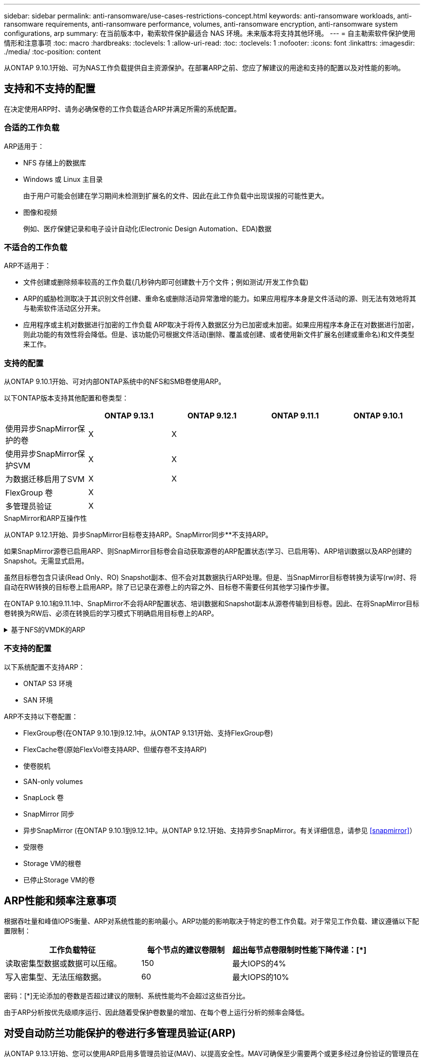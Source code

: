 ---
sidebar: sidebar 
permalink: anti-ransomware/use-cases-restrictions-concept.html 
keywords: anti-ransomware workloads, anti-ransomware requirements, anti-ransomware performance, volumes, anti-ransomware encryption, anti-ransomware system configurations, arp 
summary: 在当前版本中，勒索软件保护最适合 NAS 环境。未来版本将支持其他环境。 
---
= 自主勒索软件保护使用情形和注意事项
:toc: macro
:hardbreaks:
:toclevels: 1
:allow-uri-read: 
:toc: 
:toclevels: 1
:nofooter: 
:icons: font
:linkattrs: 
:imagesdir: ./media/
:toc-position: content


[role="lead"]
从ONTAP 9.10.1开始、可为NAS工作负载提供自主资源保护。在部署ARP之前、您应了解建议的用途和支持的配置以及对性能的影响。



== 支持和不支持的配置

在决定使用ARP时、请务必确保卷的工作负载适合ARP并满足所需的系统配置。



=== 合适的工作负载

ARP适用于：

* NFS 存储上的数据库
* Windows 或 Linux 主目录
+
由于用户可能会创建在学习期间未检测到扩展名的文件、因此在此工作负载中出现误报的可能性更大。

* 图像和视频
+
例如、医疗保健记录和电子设计自动化(Electronic Design Automation、EDA)数据





=== 不适合的工作负载

ARP不适用于：

* 文件创建或删除频率较高的工作负载(几秒钟内即可创建数十万个文件；例如测试/开发工作负载)
* ARP的威胁检测取决于其识别文件创建、重命名或删除活动异常激增的能力。如果应用程序本身是文件活动的源、则无法有效地将其与勒索软件活动区分开来。
* 应用程序或主机对数据进行加密的工作负载
ARP取决于将传入数据区分为已加密或未加密。如果应用程序本身正在对数据进行加密，则此功能的有效性将会降低。但是、该功能仍可根据文件活动(删除、覆盖或创建、或者使用新文件扩展名创建或重命名)和文件类型来工作。




=== 支持的配置

从ONTAP 9.10.1开始、可对内部ONTAP系统中的NFS和SMB卷使用ARP。

以下ONTAP版本支持其他配置和卷类型：

|===
|  | ONTAP 9.13.1 | ONTAP 9.12.1 | ONTAP 9.11.1 | ONTAP 9.10.1 


| 使用异步SnapMirror保护的卷 | X | X |  |  


| 使用异步SnapMirror保护SVM | X | X |  |  


| 为数据迁移启用了SVM | X | X |  |  


| FlexGroup 卷 | X |  |  |  


| 多管理员验证 | X |  |  |  
|===
.SnapMirror和ARP互操作性
从ONTAP 9.12.1开始、异步SnapMirror目标卷支持ARP。SnapMirror同步**不支持ARP。

如果SnapMirror源卷已启用ARP、则SnapMirror目标卷会自动获取源卷的ARP配置状态(学习、已启用等)、ARP培训数据以及ARP创建的Snapshot。无需显式启用。

虽然目标卷包含只读(Read Only、RO) Snapshot副本、但不会对其数据执行ARP处理。但是、当SnapMirror目标卷转换为读写(rw)时、将自动在RW转换的目标卷上启用ARP。除了已记录在源卷上的内容之外、目标卷不需要任何其他学习操作步骤。

在ONTAP 9.10.1和9.11.1中、SnapMirror不会将ARP配置状态、培训数据和Snapshot副本从源卷传输到目标卷。因此、在将SnapMirror目标卷转换为RW后、必须在转换后的学习模式下明确启用目标卷上的ARP。

.基于NFS的VMDK的ARP
[%collapsible]
====
如果您计划在基于NFS的VMDK配置中使用ARP、则ARP保护会受到一些限制。ARP可在NFS配置的VDMK中提供保护、但不建议对VM中具有高熵文件的工作负载使用此保护。

.虚拟机外部的更改
如果新扩展进入加密卷、或者文件扩展名发生更改、ARP可以检测VM外部NFS卷上的文件扩展名更改。可检测到的文件扩展名更改包括：

* vmx
* vmxf
* vmdk
* -fl.vmdk
* .NVRAM
* .vmm
* vms
* vmsn
* .vswp
* vmss
* .log
* -\#.log


.虚拟机内部的更改
如果勒索软件攻击以虚拟机为目标、而虚拟机内部的文件在未在虚拟机外部进行更改的情况下发生更改、则在虚拟机的默认熵较低(例如.txt、.DOCX或.mp4文件)时、ARP会检测到威胁。在此情况下、虽然ARP会创建一个保护性Snapshot、但它不会生成威胁警报、因为虚拟机外部的文件扩展名未被篡改。

默认情况下、如果文件的熵较高(例如.gzip或受密码保护的文件)、则ARP将检测不到基线熵的变化、因此无法检测到威胁。

====


=== 不支持的配置

以下系统配置不支持ARP：

* ONTAP S3 环境
* SAN 环境


ARP不支持以下卷配置：

* FlexGroup卷(在ONTAP 9.10.1到9.12.1中。从ONTAP 9.131开始、支持FlexGroup卷)
* FlexCache卷(原始FlexVol卷支持ARP、但缓存卷不支持ARP)
* 使卷脱机
* SAN-only volumes
* SnapLock 卷
* SnapMirror 同步
* 异步SnapMirror (在ONTAP 9.10.1到9.12.1中。从ONTAP 9.12.1开始、支持异步SnapMirror。有关详细信息，请参见 <<snapmirror>>）
* 受限卷
* Storage VM的根卷
* 已停止Storage VM的卷




== ARP性能和频率注意事项

根据吞吐量和峰值IOPS衡量、ARP对系统性能的影响最小。ARP功能的影响取决于特定的卷工作负载。对于常见工作负载、建议遵循以下配置限制：

[cols="30,20,30"]
|===
| 工作负载特征 | 每个节点的建议卷限制 | 超出每节点卷限制时性能下降传递：[*] 


| 读取密集型数据或数据可以压缩。 | 150 | 最大IOPS的4% 


| 写入密集型、无法压缩数据。 | 60 | 最大IOPS的10% 
|===
密码：[*]无论添加的卷数是否超过建议的限制、系统性能均不会超过这些百分比。

由于ARP分析按优先级顺序运行、因此随着受保护卷数量的增加、在每个卷上运行分析的频率会降低。



== 对受自动防兰功能保护的卷进行多管理员验证(ARP)

从ONTAP 9.13.1开始、您可以使用ARP启用多管理员验证(MAV)、以提高安全性。MAV可确保至少需要两个或更多经过身份验证的管理员在受保护的卷上关闭ARP、暂停ARP或将可疑攻击标记为误报。了解操作方法 link:../multi-admin-verify/enable-disable-task.html["为受ARP保护的卷启用MAV"^]。

您需要为MAV组定义管理员并为创建MAV规则 `security anti-ransomware volume disable`， `security anti-ransomware volume pause`，和 `security anti-ransomware volume attack clear-suspect` 要保护的ARP命令。MAV组中的每个管理员都必须批准每个新规则请求和 link:../multi-admin-verify/enable-disable-task.html["再次添加MAV规则"^] 在MAV设置中。
